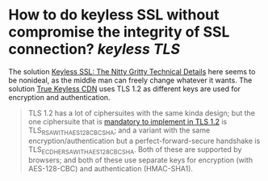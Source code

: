 * How to do keyless SSL without compromise the integrity of SSL connection? [[keyless TLS]]
The solution [[https://blog.cloudflare.com/keyless-ssl-the-nitty-gritty-technical-details/][Keyless SSL: The Nitty Gritty Technical Details]] here seems to be nonideal, as the middle man can freely change whatever it wants.
The solution [[https://true-keyless.thejh.net/][True Keyless CDN]] uses TLS 1.2 as different keys are used for encryption and authentication. 
#+BEGIN_QUOTE
TLS 1.2 has a lot of ciphersuites with the same kinda design; but the one ciphersuite that is [[https://datatracker.ietf.org/doc/html/rfc5246#section-9][mandatory to implement in TLS 1.2]]
 is TLS_RSA_WITH_AES_128_CBC_SHA; and a variant with the same 
encryption/authentication but a perfect-forward-secure handshake is 
TLS_ECDHE_RSA_WITH_AES_128_CBC_SHA. Both of these are supported by 
browsers; and both of these use separate keys for encryption (with 
AES-128-CBC) and authentication (HMAC-SHA1).
#+END_QUOTE